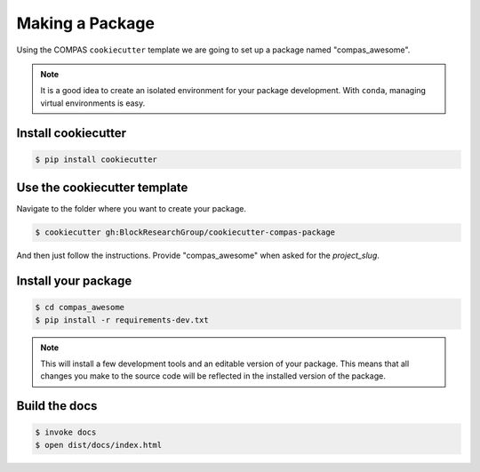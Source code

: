 ********************************************************************************
Making a Package
********************************************************************************

Using the COMPAS ``cookiecutter`` template we are going to set up a package named "compas_awesome".


.. note::

    It is a good idea to create an isolated environment for your package development.
    With ``conda``, managing virtual environments is easy.


Install cookiecutter
====================

.. code-block:: bash

    $ pip install cookiecutter


Use the cookiecutter template
=============================

Navigate to the folder where you want to create your package.

.. code-block:: bash

    $ cookiecutter gh:BlockResearchGroup/cookiecutter-compas-package

And then just follow the instructions.
Provide "compas_awesome" when asked for the *project_slug*.


Install your package
====================

.. code-block:: bash

    $ cd compas_awesome
    $ pip install -r requirements-dev.txt

.. note::

    This will install a few development tools and an editable version of your package.
    This means that all changes you make to the source code will be reflected in
    the installed version of the package.


Build the docs
==============

.. code-block:: bash

    $ invoke docs
    $ open dist/docs/index.html
